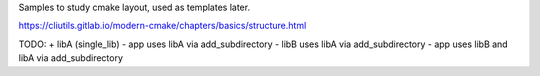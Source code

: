 Samples to study cmake layout, used as templates later.

https://cliutils.gitlab.io/modern-cmake/chapters/basics/structure.html


TODO:
+ libA (single_lib)
- app uses libA via add_subdirectory
- libB uses libA via add_subdirectory
- app uses libB and libA via add_subdirectory
